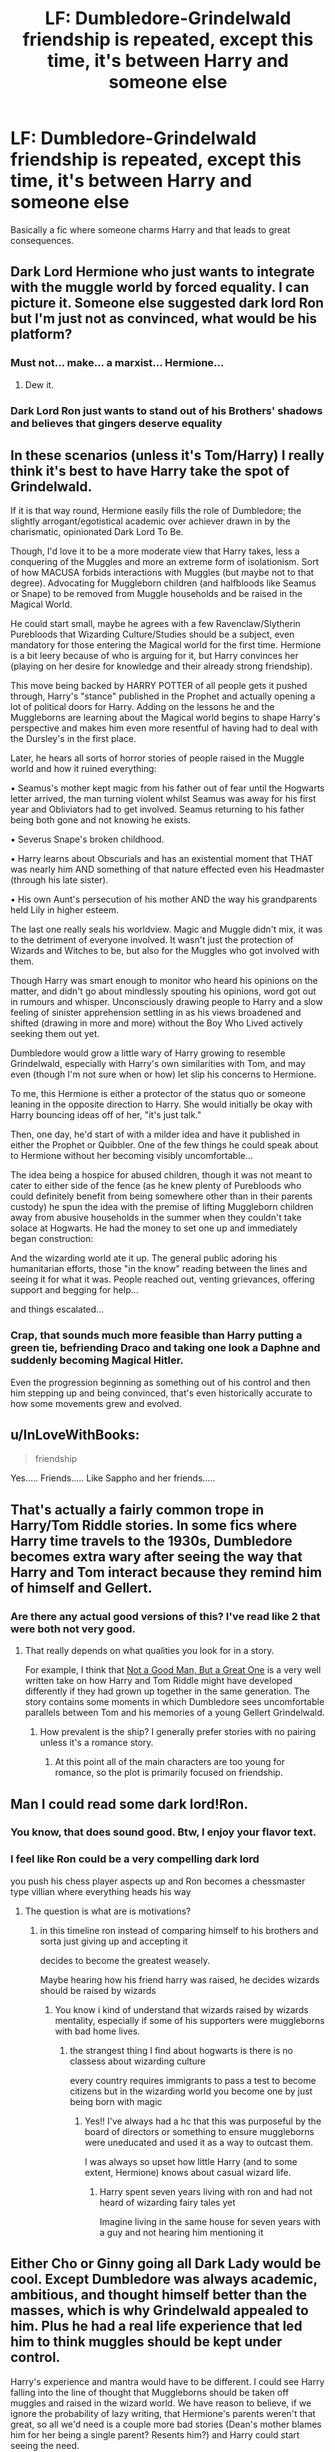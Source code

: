 #+TITLE: LF: Dumbledore-Grindelwald friendship is repeated, except this time, it's between Harry and someone else

* LF: Dumbledore-Grindelwald friendship is repeated, except this time, it's between Harry and someone else
:PROPERTIES:
:Author: Freenore
:Score: 48
:DateUnix: 1587413625.0
:DateShort: 2020-Apr-21
:FlairText: Request
:END:
Basically a fic where someone charms Harry and that leads to great consequences.


** Dark Lord Hermione who just wants to integrate with the muggle world by forced equality. I can picture it. Someone else suggested dark lord Ron but I'm just not as convinced, what would be his platform?
:PROPERTIES:
:Author: zombieqatz
:Score: 53
:DateUnix: 1587422393.0
:DateShort: 2020-Apr-21
:END:

*** Must not... make... a marxist... Hermione...
:PROPERTIES:
:Author: Draconiveyo
:Score: 33
:DateUnix: 1587426547.0
:DateShort: 2020-Apr-21
:END:

**** Dew it.
:PROPERTIES:
:Author: Lucas_M_Jones
:Score: 15
:DateUnix: 1587431931.0
:DateShort: 2020-Apr-21
:END:


*** Dark Lord Ron just wants to stand out of his Brothers' shadows and believes that gingers deserve equality
:PROPERTIES:
:Author: RavenclawHufflepuff
:Score: 5
:DateUnix: 1587836197.0
:DateShort: 2020-Apr-25
:END:


** In these scenarios (unless it's Tom/Harry) I really think it's best to have Harry take the spot of Grindelwald.

If it is that way round, Hermione easily fills the role of Dumbledore; the slightly arrogant/egotistical academic over achiever drawn in by the charismatic, opinionated Dark Lord To Be.

Though, I'd love it to be a more moderate view that Harry takes, less a conquering of the Muggles and more an extreme form of isolationism. Sort of how MACUSA forbids interactions with Muggles (but maybe not to that degree). Advocating for Muggleborn children (and halfbloods like Seamus or Snape) to be removed from Muggle households and be raised in the Magical World.

He could start small, maybe he agrees with a few Ravenclaw/Slytherin Purebloods that Wizarding Culture/Studies should be a subject, even mandatory for those entering the Magical world for the first time. Hermione is a bit leery because of who is arguing for it, but Harry convinces her (playing on her desire for knowledge and their already strong friendship).

This move being backed by HARRY POTTER of all people gets it pushed through, Harry's "stance" published in the Prophet and actually opening a lot of political doors for Harry. Adding on the lessons he and the Muggleborns are learning about the Magical world begins to shape Harry's perspective and makes him even more resentful of having had to deal with the Dursley's in the first place.

Later, he hears all sorts of horror stories of people raised in the Muggle world and how it ruined everything:

▪︎ Seamus's mother kept magic from his father out of fear until the Hogwarts letter arrived, the man turning violent whilst Seamus was away for his first year and Obliviators had to get involved. Seamus returning to his father being both gone and not knowing he exists.

▪︎ Severus Snape's broken childhood.

▪︎ Harry learns about Obscurials and has an existential moment that THAT was nearly him AND something of that nature effected even his Headmaster (through his late sister).

▪︎ His own Aunt's persecution of his mother AND the way his grandparents held Lily in higher esteem.

The last one really seals his worldview. Magic and Muggle didn't mix, it was to the detriment of everyone involved. It wasn't just the protection of Wizards and Witches to be, but also for the Muggles who got involved with them.

Though Harry was smart enough to monitor who heard his opinions on the matter, and didn't go about mindlessly spouting his opinions, word got out in rumours and whisper. Unconsciously drawing people to Harry and a slow feeling of sinister apprehension settling in as his views broadened and shifted (drawing in more and more) without the Boy Who Lived actively seeking them out yet.

Dumbledore would grow a little wary of Harry growing to resemble Grindelwald, especially with Harry's own similarities with Tom, and may even (though I'm not sure when or how) let slip his concerns to Hermione.

To me, this Hermione is either a protector of the status quo or someone leaning in the opposite direction to Harry. She would initially be okay with Harry bouncing ideas off of her, "it's just talk."

Then, one day, he'd start of with a milder idea and have it published in either the Prophet or Quibbler. One of the few things he could speak about to Hermione without her becoming visibly uncomfortable...

The idea being a hospice for abused children, though it was not meant to cater to either side of the fence (as he knew plenty of Purebloods who could definitely benefit from being somewhere other than in their parents custody) he spun the idea with the premise of lifting Muggleborn children away from abusive households in the summer when they couldn't take solace at Hogwarts. He had the money to set one up and immediately began construction:

And the wizarding world ate it up. The general public adoring his humanitarian efforts, those "in the know" reading between the lines and seeing it for what it was. People reached out, venting grievances, offering support and begging for help...

and things escalated...
:PROPERTIES:
:Author: RowanWinterlace
:Score: 22
:DateUnix: 1587465341.0
:DateShort: 2020-Apr-21
:END:

*** Crap, that sounds much more feasible than Harry putting a green tie, befriending Draco and taking one look a Daphne and suddenly becoming Magical Hitler.

Even the progression beginning as something out of his control and then him stepping up and being convinced, that's even historically accurate to how some movements grew and evolved.
:PROPERTIES:
:Author: Kellar21
:Score: 8
:DateUnix: 1587535390.0
:DateShort: 2020-Apr-22
:END:


** u/InLoveWithBooks:
#+begin_quote
  friendship
#+end_quote

Yes..... Friends..... Like Sappho and her friends.....
:PROPERTIES:
:Author: InLoveWithBooks
:Score: 36
:DateUnix: 1587421096.0
:DateShort: 2020-Apr-21
:END:


** That's actually a fairly common trope in Harry/Tom Riddle stories. In some fics where Harry time travels to the 1930s, Dumbledore becomes extra wary after seeing the way that Harry and Tom interact because they remind him of himself and Gellert.
:PROPERTIES:
:Author: chiruochiba
:Score: 28
:DateUnix: 1587422761.0
:DateShort: 2020-Apr-21
:END:

*** Are there any actual good versions of this? I've read like 2 that were both not very good.
:PROPERTIES:
:Author: GravityMyGuy
:Score: 3
:DateUnix: 1587434592.0
:DateShort: 2020-Apr-21
:END:

**** That really depends on what qualities you look for in a story.

For example, I think that [[https://archiveofourown.org/series/1572322][Not a Good Man, But a Great One]] is a very well written take on how Harry and Tom Riddle might have developed differently if they had grown up together in the same generation. The story contains some moments in which Dumbledore sees uncomfortable parallels between Tom and his memories of a young Gellert Grindelwald.
:PROPERTIES:
:Author: chiruochiba
:Score: 3
:DateUnix: 1587435241.0
:DateShort: 2020-Apr-21
:END:

***** How prevalent is the ship? I generally prefer stories with no pairing unless it's a romance story.
:PROPERTIES:
:Author: GravityMyGuy
:Score: 1
:DateUnix: 1587451748.0
:DateShort: 2020-Apr-21
:END:

****** At this point all of the main characters are too young for romance, so the plot is primarily focused on friendship.
:PROPERTIES:
:Author: chiruochiba
:Score: 1
:DateUnix: 1587487296.0
:DateShort: 2020-Apr-21
:END:


** Man I could read some dark lord!Ron.
:PROPERTIES:
:Author: miraculousmarauder
:Score: 14
:DateUnix: 1587420890.0
:DateShort: 2020-Apr-21
:END:

*** You know, that does sound good. Btw, I enjoy your flavor text.
:PROPERTIES:
:Author: GitPuk
:Score: 2
:DateUnix: 1587436054.0
:DateShort: 2020-Apr-21
:END:


*** I feel like Ron could be a very compelling dark lord

you push his chess player aspects up and Ron becomes a chessmaster type villian where everything heads his way
:PROPERTIES:
:Author: CommanderL3
:Score: 2
:DateUnix: 1587447841.0
:DateShort: 2020-Apr-21
:END:

**** The question is what are is motivations?
:PROPERTIES:
:Author: miraculousmarauder
:Score: 1
:DateUnix: 1587447874.0
:DateShort: 2020-Apr-21
:END:

***** in this timeline ron instead of comparing himself to his brothers and sorta just giving up and accepting it

decides to become the greatest weasely.

Maybe hearing how his friend harry was raised, he decides wizards should be raised by wizards
:PROPERTIES:
:Author: CommanderL3
:Score: 7
:DateUnix: 1587448011.0
:DateShort: 2020-Apr-21
:END:

****** You know i kind of understand that wizards raised by wizards mentality, especially if some of his supporters were muggleborns with bad home lives.
:PROPERTIES:
:Author: miraculousmarauder
:Score: 4
:DateUnix: 1587448092.0
:DateShort: 2020-Apr-21
:END:

******* the strangest thing I find about hogwarts is there is no classess about wizarding culture

every country requires immigrants to pass a test to become citizens but in the wizarding world you become one by just being born with magic
:PROPERTIES:
:Author: CommanderL3
:Score: 0
:DateUnix: 1587448168.0
:DateShort: 2020-Apr-21
:END:

******** Yes!! I've always had a hc that this was purposeful by the board of directors or something to ensure muggleborns were uneducated and used it as a way to outcast them.

I was always so upset how little Harry (and to some extent, Hermione) knows about casual wizard life.
:PROPERTIES:
:Author: miraculousmarauder
:Score: 0
:DateUnix: 1587448346.0
:DateShort: 2020-Apr-21
:END:

********* Harry spent seven years living with ron and had not heard of wizarding fairy tales yet

Imagine living in the same house for seven years with a guy and not hearing him mentioning it
:PROPERTIES:
:Author: CommanderL3
:Score: 1
:DateUnix: 1587451785.0
:DateShort: 2020-Apr-21
:END:


** Either Cho or Ginny going all Dark Lady would be cool. Except Dumbledore was always academic, ambitious, and thought himself better than the masses, which is why Grindelwald appealed to him. Plus he had a real life experience that led him to think muggles should be kept under control.

Harry's experience and mantra would have to be different. I could see Harry falling into the line of thought that Muggleborns should be taken off muggles and raised in the wizard world. We have reason to believe, if we ignore the probability of lazy writing, that Hermione's parents weren't that great, so all we'd need is a couple more bad stories (Dean's mother blames him for her being a single parent? Resents him?) and Harry could start seeing the need.
:PROPERTIES:
:Author: Lamenardo
:Score: 6
:DateUnix: 1587442942.0
:DateShort: 2020-Apr-21
:END:


** I think [[https://archiveofourown.org/works/16308554/chapters/38146754][this]] could be exactly what you're looking for. Hope you give it a shot
:PROPERTIES:
:Author: TheLightningSolstice
:Score: 5
:DateUnix: 1587425265.0
:DateShort: 2020-Apr-21
:END:

*** Just read this and it's just so good oml
:PROPERTIES:
:Author: RavenclawHufflepuff
:Score: 3
:DateUnix: 1587489224.0
:DateShort: 2020-Apr-21
:END:


** Wouldn't this imply that Harry and that other person are equals? Because I do not see such a friendship working otherwise, especially not with the same dynamic as Dumbledore and Grindelwald.
:PROPERTIES:
:Author: Aeterna_Mort
:Score: 2
:DateUnix: 1587427871.0
:DateShort: 2020-Apr-21
:END:

*** Hmm, yes, but they could put an early /Lord of the Flies/ spin where Pretty-boy uses Glasses-wearer as a platform. (I'm horrible with names, can you tell?)
:PROPERTIES:
:Author: GitPuk
:Score: 1
:DateUnix: 1587436335.0
:DateShort: 2020-Apr-21
:END:
